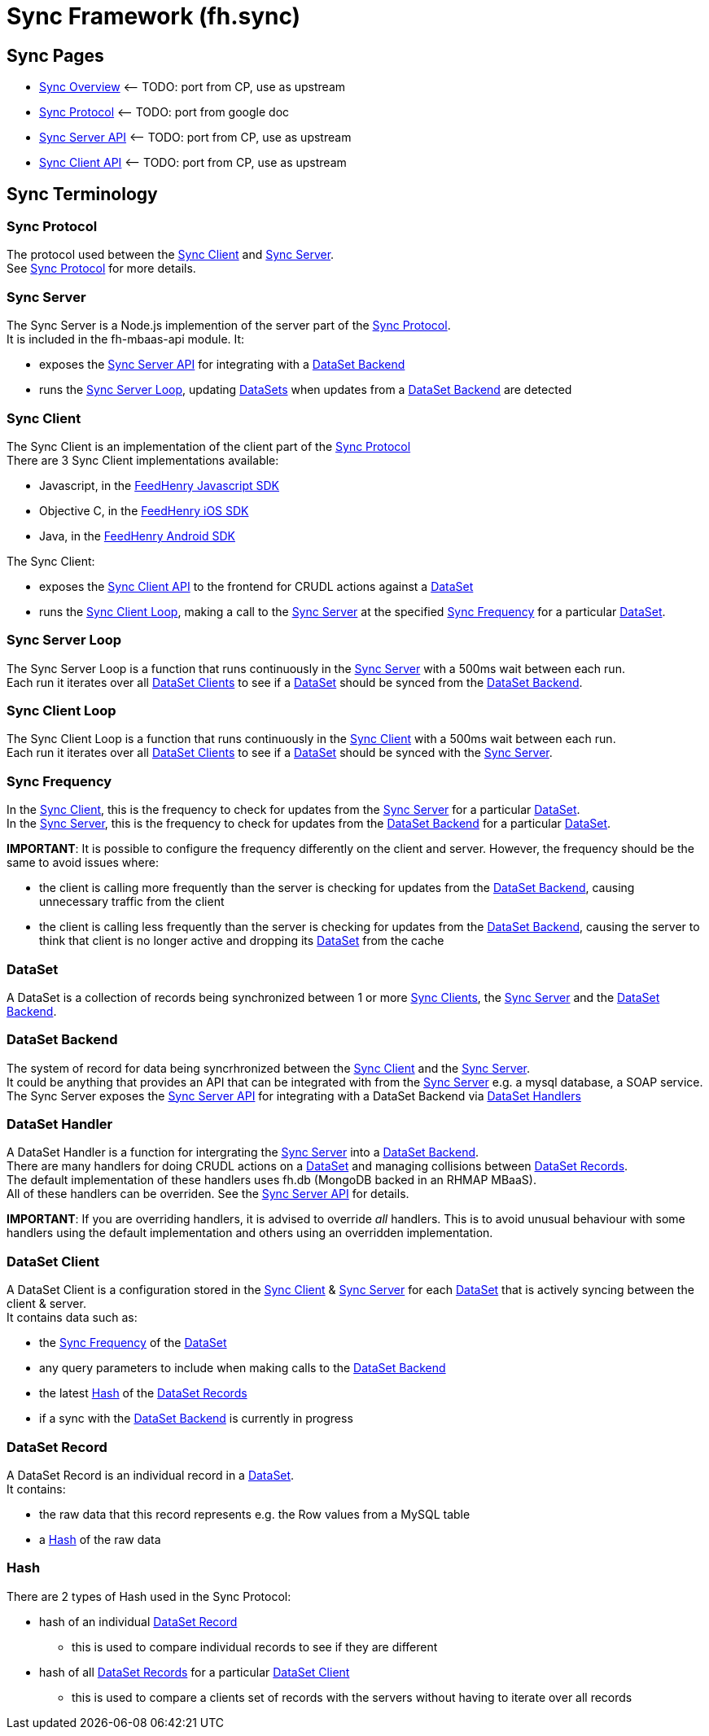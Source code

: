 [[sync-framework-fh.sync]]
= Sync Framework (fh.sync)


[[sync-pages]]
== Sync Pages

* link:Sync%20Overview[Sync Overview] <– TODO: port from CP, use as
upstream
* link:Sync%20Protocol[Sync Protocol] <– TODO: port from google doc
* link:Sync%20Server%20API[Sync Server API] <– TODO: port from CP, use
as upstream
* link:Sync%20Client%20API[Sync Client API] <– TODO: port from CP, use
as upstream

[[sync-terminology]]
== Sync Terminology

[[sync-protocol]]
=== Sync Protocol

The protocol used between the link:#sync-client[Sync Client] and
link:#sync-server[Sync Server]. +
See link:Sync%20Protocol[Sync Protocol] for more details.

[[sync-server]]
=== Sync Server

The Sync Server is a Node.js implemention of the server part of the
link:#sync-protocol[Sync Protocol]. +
It is included in the fh-mbaas-api module. It:

* exposes the link:Sync%20Server%20API[Sync Server API] for integrating
with a link:#dataset-backend[DataSet Backend]
* runs the link:#sync-server-loop[Sync Server Loop], updating
link:#dataset[DataSets] when updates from a
link:#dataset-backend[DataSet Backend] are detected

[[sync-client]]
=== Sync Client

The Sync Client is an implementation of the client part of the
link:#sync-protocol[Sync Protocol] +
There are 3 Sync Client implementations available:

* Javascript, in the
https://github.com/feedhenry/fh-js-sdk/blob/master/src/modules/sync-cli.js[FeedHenry
Javascript SDK]
* Objective C, in the
https://github.com/feedhenry/fh-ios-sdk/tree/master/fh-ios-sdk/Sync[FeedHenry
iOS SDK]
* Java, in the
https://github.com/feedhenry/fh-android-sdk/tree/master/fh-android-sdk/src/main/java/com/feedhenry/sdk/sync[FeedHenry
Android SDK]

The Sync Client:

* exposes the link:Sync%20Client%20API[Sync Client API] to the frontend
for CRUDL actions against a link:#dataset[DataSet]
* runs the link:#sync-client-loop[Sync Client Loop], making a call to
the link:#sync-server[Sync Server] at the specified
link:#sync-frequency[Sync Frequency] for a particular
link:#dataset[DataSet].

[[sync-server-loop]]
=== Sync Server Loop

The Sync Server Loop is a function that runs continuously in the
link:#sync-server[Sync Server] with a 500ms wait between each run. +
Each run it iterates over all link:#dataset-client[DataSet Clients] to
see if a link:#dataset[DataSet] should be synced from the
link:#dataset-backend[DataSet Backend].

[[sync-client-loop]]
=== Sync Client Loop

The Sync Client Loop is a function that runs continuously in the
link:#sync-client[Sync Client] with a 500ms wait between each run. +
Each run it iterates over all link:#dataset-client[DataSet Clients] to
see if a link:#dataset[DataSet] should be synced with the
link:#sync-server[Sync Server].

[[sync-frequency]]
=== Sync Frequency

In the link:#sync-client[Sync Client], this is the frequency to check
for updates from the link:#sync-server[Sync Server] for a particular
link:#dataset[DataSet]. +
In the link:#sync-server[Sync Server], this is the frequency to check
for updates from the link:#dataset-backend[DataSet Backend] for a
particular link:#dataset[DataSet].

*IMPORTANT*: It is possible to configure the frequency differently on
the client and server. However, the frequency should be the same to
avoid issues where:

* the client is calling more frequently than the server is checking for
updates from the link:#dataset-backend[DataSet Backend], causing
unnecessary traffic from the client
* the client is calling less frequently than the server is checking for
updates from the link:#dataset-backend[DataSet Backend], causing the
server to think that client is no longer active and dropping its
link:#dataset[DataSet] from the cache

[[dataset]]
=== DataSet

A DataSet is a collection of records being synchronized between 1 or
more link:#sync-client[Sync Clients], the link:#sync-server[Sync Server]
and the link:#dataset-backend[DataSet Backend].

[[dataset-backend]]
=== DataSet Backend

The system of record for data being syncrhronized between the
link:#sync-client[Sync Client] and the link:#sync-server[Sync Server]. +
It could be anything that provides an API that can be integrated with
from the link:#sync-server[Sync Server] e.g. a mysql database, a SOAP
service. +
The Sync Server exposes the link:Sync%20Server%20API[Sync Server API]
for integrating with a DataSet Backend via link:#dataset_handler[DataSet
Handlers]

[[dataset-handler]]
=== DataSet Handler

A DataSet Handler is a function for intergrating the
link:#sync-server[Sync Server] into a link:#dataset-backend[DataSet
Backend]. +
There are many handlers for doing CRUDL actions on a
link:#dataset[DataSet] and managing collisions between
link:#dataset-record[DataSet Records]. +
The default implementation of these handlers uses fh.db (MongoDB backed
in an RHMAP MBaaS). +
All of these handlers can be overriden. See the
link:Sync%20Server%20API[Sync Server API] for details.

*IMPORTANT*: If you are overriding handlers, it is advised to override
_all_ handlers. This is to avoid unusual behaviour with some handlers
using the default implementation and others using an overridden
implementation.

[[dataset-client]]
=== DataSet Client

A DataSet Client is a configuration stored in the link:#sync-client[Sync
Client] & link:#sync-server[Sync Server] for each link:#dataset[DataSet]
that is actively syncing between the client & server. +
It contains data such as:

* the link:#sync-frequency[Sync Frequency] of the link:#dataset[DataSet]
* any query parameters to include when making calls to the
link:#dataset-backend[DataSet Backend]
* the latest link:#hash[Hash] of the link:#dataset-record[DataSet
Records]
* if a sync with the link:#dataset-backend[DataSet Backend] is currently
in progress

[[dataset-record]]
=== DataSet Record

A DataSet Record is an individual record in a link:#dataset[DataSet]. +
It contains:

* the raw data that this record represents e.g. the Row values from a
MySQL table
* a link:#hash[Hash] of the raw data

[[hash]]
=== Hash

There are 2 types of Hash used in the Sync Protocol:

* hash of an individual link:#dataset-record[DataSet Record]
** this is used to compare individual records to see if they are
different
* hash of all link:#dataset-record[DataSet Records] for a particular
link:#dataset-client[DataSet Client]
** this is used to compare a clients set of records with the servers
without having to iterate over all records